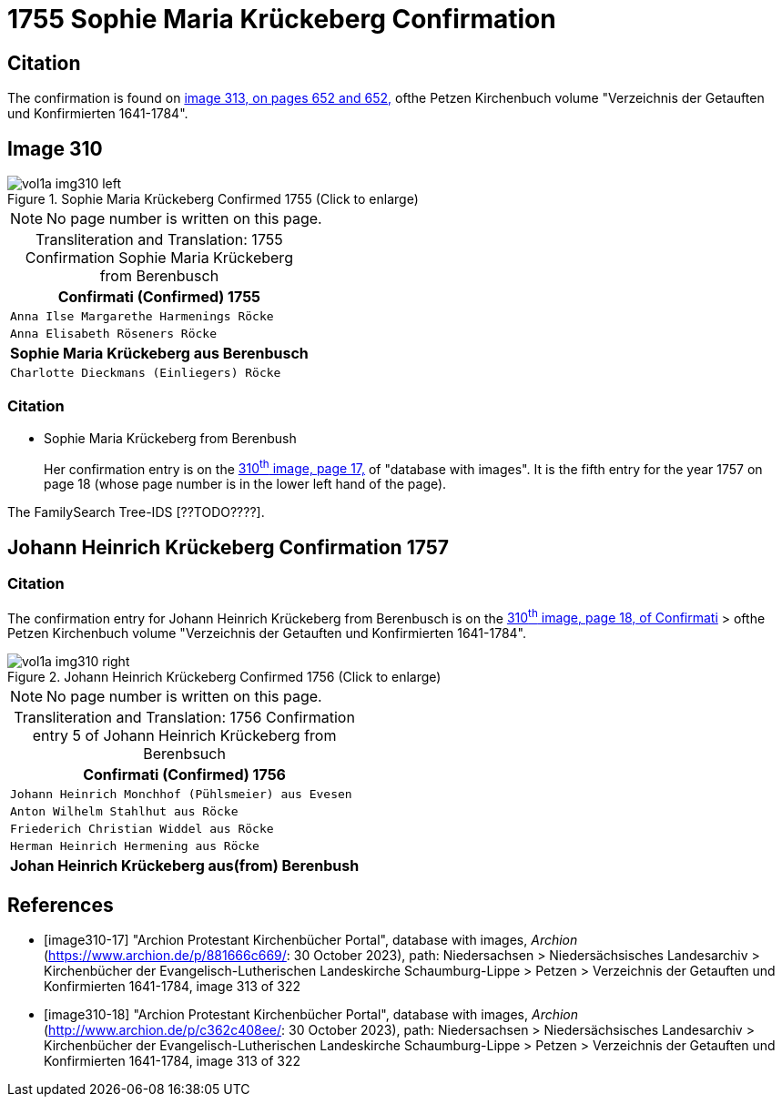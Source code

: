 = 1755 Sophie Maria Krückeberg Confirmation 

== Citation

The confirmation is found on <<image313, image 313, on pages 652 and 652,>> ofthe Petzen Kirchenbuch volume "Verzeichnis der Getauften und Konfirmierten 1641-1784".

== Image 310

image::vol1a-img310-left.jpg[align=left,title='Sophie Maria Krückeberg Confirmed 1755 (Click to enlarge)',xref=image$vol1a-img310-left.jpg]

[NOTE]
No page number is written on this page.

[caption="Transliteration and Translation: "]
.1755 Confirmation Sophie Maria Krückeberg from Berenbusch 
[cols="<m",frame="none"]
|===
^|                   Confirmati (Confirmed) 1755

|Anna Ilse Margarethe Harmenings Röcke

|Anna Elisabeth Röseners Röcke

s|Sophie Maria Krückeberg aus Berenbusch

|Charlotte Dieckmans (Einliegers) Röcke
|===

=== Citation

* Sophie Maria Krückeberg from Berenbush +
+
Her confirmation entry is on the <<image310-left, 310^th^ image, page 17,>> of "database with images".
It is the fifth entry for the year 1757 on page 18 (whose page number is in the lower left hand of the page).

The FamilySearch Tree-IDS [??TODO????].

== Johann Heinrich Krückeberg Confirmation 1757

=== Citation

The confirmation entry for Johann Heinrich Krückeberg from Berenbusch is on the <<image310-right, 310^th^ image, page 18, of Confirmati>> > ofthe Petzen Kirchenbuch volume "Verzeichnis der Getauften und Konfirmierten 1641-1784".

image::vol1a-img310-right.jpg[align=left,title='Johann Heinrich Krückeberg Confirmed 1756 (Click to enlarge)',xref=image$vol1a-img310-right.jpg]

[NOTE]
No page number is written on this page.

[caption="Transliteration and Translation: "]
.1756 Confirmation entry 5 of Johann Heinrich Krückeberg from Berenbsuch
[cols="<m",frame="none"]
|===
^|                   Confirmati (Confirmed) 1756

|Johann Heinrich Monchhof (Pühlsmeier) aus Evesen

|Anton Wilhelm Stahlhut aus Röcke

|Friederich Christian Widdel aus Röcke

|Herman Heinrich Hermening aus Röcke

s|Johan Heinrich Krückeberg aus(from) Berenbush
|===

[bibliography]
== References

* [[[image310-17]]] "Archion Protestant Kirchenbücher Portal", database with images, _Archion_ (https://www.archion.de/p/881666c669/: 30 October 2023), path: Niedersachsen > Niedersächsisches Landesarchiv > Kirchenbücher der Evangelisch-Lutherischen Landeskirche Schaumburg-Lippe > Petzen > Verzeichnis der Getauften und Konfirmierten 1641-1784, image 313 of 322

* [[[image310-18]]] "Archion Protestant Kirchenbücher Portal", database with images, _Archion_ (http://www.archion.de/p/c362c408ee/: 30 October 2023), path: Niedersachsen > Niedersächsisches Landesarchiv > Kirchenbücher der Evangelisch-Lutherischen Landeskirche Schaumburg-Lippe > Petzen > Verzeichnis der Getauften und Konfirmierten 1641-1784, image 313 of 322

